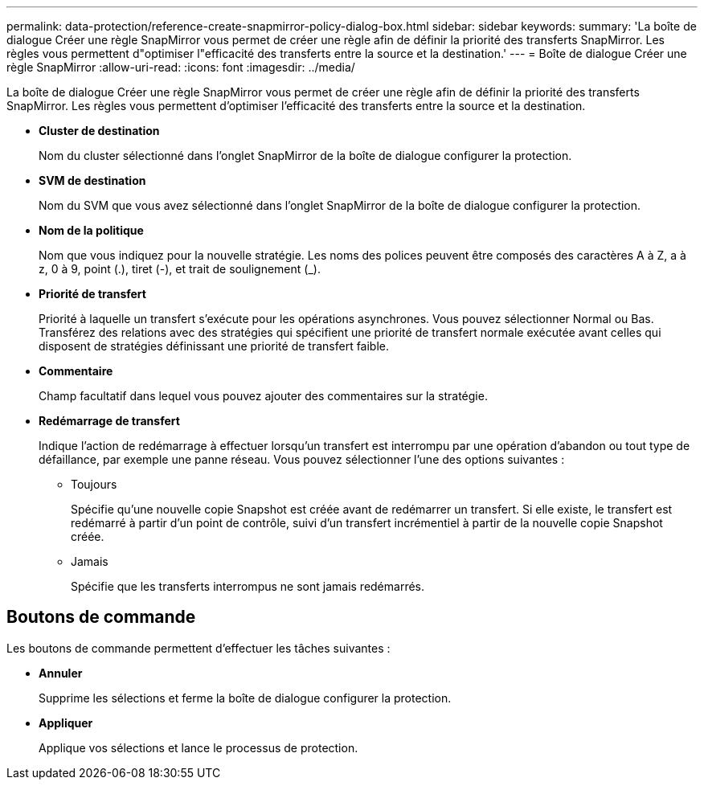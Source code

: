 ---
permalink: data-protection/reference-create-snapmirror-policy-dialog-box.html 
sidebar: sidebar 
keywords:  
summary: 'La boîte de dialogue Créer une règle SnapMirror vous permet de créer une règle afin de définir la priorité des transferts SnapMirror. Les règles vous permettent d"optimiser l"efficacité des transferts entre la source et la destination.' 
---
= Boîte de dialogue Créer une règle SnapMirror
:allow-uri-read: 
:icons: font
:imagesdir: ../media/


[role="lead"]
La boîte de dialogue Créer une règle SnapMirror vous permet de créer une règle afin de définir la priorité des transferts SnapMirror. Les règles vous permettent d'optimiser l'efficacité des transferts entre la source et la destination.

* *Cluster de destination*
+
Nom du cluster sélectionné dans l'onglet SnapMirror de la boîte de dialogue configurer la protection.

* *SVM de destination*
+
Nom du SVM que vous avez sélectionné dans l'onglet SnapMirror de la boîte de dialogue configurer la protection.

* *Nom de la politique*
+
Nom que vous indiquez pour la nouvelle stratégie. Les noms des polices peuvent être composés des caractères A à Z, a à z, 0 à 9, point (.), tiret (-), et trait de soulignement (_).

* *Priorité de transfert*
+
Priorité à laquelle un transfert s'exécute pour les opérations asynchrones. Vous pouvez sélectionner Normal ou Bas. Transférez des relations avec des stratégies qui spécifient une priorité de transfert normale exécutée avant celles qui disposent de stratégies définissant une priorité de transfert faible.

* *Commentaire*
+
Champ facultatif dans lequel vous pouvez ajouter des commentaires sur la stratégie.

* *Redémarrage de transfert*
+
Indique l'action de redémarrage à effectuer lorsqu'un transfert est interrompu par une opération d'abandon ou tout type de défaillance, par exemple une panne réseau. Vous pouvez sélectionner l'une des options suivantes :

+
** Toujours
+
Spécifie qu'une nouvelle copie Snapshot est créée avant de redémarrer un transfert. Si elle existe, le transfert est redémarré à partir d'un point de contrôle, suivi d'un transfert incrémentiel à partir de la nouvelle copie Snapshot créée.

** Jamais
+
Spécifie que les transferts interrompus ne sont jamais redémarrés.







== Boutons de commande

Les boutons de commande permettent d'effectuer les tâches suivantes :

* *Annuler*
+
Supprime les sélections et ferme la boîte de dialogue configurer la protection.

* *Appliquer*
+
Applique vos sélections et lance le processus de protection.



